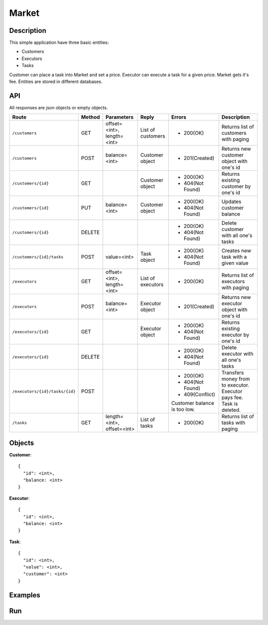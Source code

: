 Market
======

Description
-----------

This simple application have three basic entities:

* Customers
* Executors
* Tasks

Customer can place a task into Market and set a price. Executor can execute a task for a given price.
Market gets it's fee. Entities are stored in different databases.

API
---

All responses are json objects or empty objects.

+--------------------------------+----------+-----------------+-------------------+------------------+----------------------------+
| Route                          | Method   | Parameters      | Reply             | Errors           | Description                |
+================================+==========+=================+===================+==================+============================+
|``/customers``                  | GET      | offset=<int>,   | List of customers | * 200(OK)        | Returns list of            |
|                                |          | length=<int>    |                   |                  | customers with paging      |
+--------------------------------+----------+-----------------+-------------------+------------------+----------------------------+
|``/customers``                  | POST     | balance=<int>   | Customer object   | * 201(Created)   | Returns new customer       |
|                                |          |                 |                   |                  | object with one's id       |
+--------------------------------+----------+-----------------+-------------------+------------------+----------------------------+
|``/customers/{id}``             | GET      |                 | Customer object   | * 200(OK)        | Returns existing customer  |
|                                |          |                 |                   | * 404(Not Found) | by one's id                |
+--------------------------------+----------+-----------------+-------------------+------------------+----------------------------+
|``/customers/{id}``             | PUT      | balance=<int>   | Customer object   | * 200(OK)        | Updates customer balance   |
|                                |          |                 |                   | * 404(Not Found) |                            |
+--------------------------------+----------+-----------------+-------------------+------------------+----------------------------+
|``/customers/{id}``             | DELETE   |                 |                   | * 200(OK)        | Delete customer with all   |
|                                |          |                 |                   | * 404(Not Found) | one's tasks                |
+--------------------------------+----------+-----------------+-------------------+------------------+----------------------------+
|``/customers/{id}/tasks``       | POST     | value=<int>     | Task object       | * 200(OK)        | Creates new task with a    |
|                                |          |                 |                   | * 404(Not Found) | given value                |
+--------------------------------+----------+-----------------+-------------------+------------------+----------------------------+
|``/executors``                  | GET      | offset=<int>,   | List of executors | * 200(OK)        | Returns list of            |
|                                |          | length=<int>    |                   |                  | executors with paging      |
+--------------------------------+----------+-----------------+-------------------+------------------+----------------------------+
|``/executors``                  | POST     | balance=<int>   | Executor object   | * 201(Created)   | Returns new executor       |
|                                |          |                 |                   |                  | object with one's id       |
+--------------------------------+----------+-----------------+-------------------+------------------+----------------------------+
|``/executors/{id}``             | GET      |                 | Executor object   | * 200(OK)        | Returns existing executor  |
|                                |          |                 |                   | * 404(Not Found) | by one's id                |
+--------------------------------+----------+-----------------+-------------------+------------------+----------------------------+
|``/executors/{id}``             | DELETE   |                 |                   | * 200(OK)        | Delete executor with all   |
|                                |          |                 |                   | * 404(Not Found) | one's tasks                |
+--------------------------------+----------+-----------------+-------------------+------------------+----------------------------+
|``/executors/{id}/tasks/{id}``  | POST     |                 |                   | * 200(OK)        | Transfers money from       |
|                                |          |                 |                   | * 404(Not Found) | to executor. Executor pays |
|                                |          |                 |                   | * 409(Conflict)  | fee. Task is deleted.      |
|                                |          |                 |                   | Customer balance |                            |
|                                |          |                 |                   | is too low.      |                            |
+--------------------------------+----------+-----------------+-------------------+------------------+----------------------------+
|``/tasks``                      | GET      | length=<int>,   | List of tasks     | * 200(OK)        | Returns list of            |
|                                |          | offset=<int>    |                   |                  | tasks with paging          |
+--------------------------------+----------+-----------------+-------------------+------------------+----------------------------+

Objects
-------

**Customer**::

  {
    "id": <int>,
    "balance: <int>
  }


**Executor**::

  {
    "id": <int>,
    "balance: <int>
  }
  
  
**Task**::

  {
    "id": <int>,
    "value": <int>,
    "customer": <int>
  }
  

Examples
--------


Run
---
